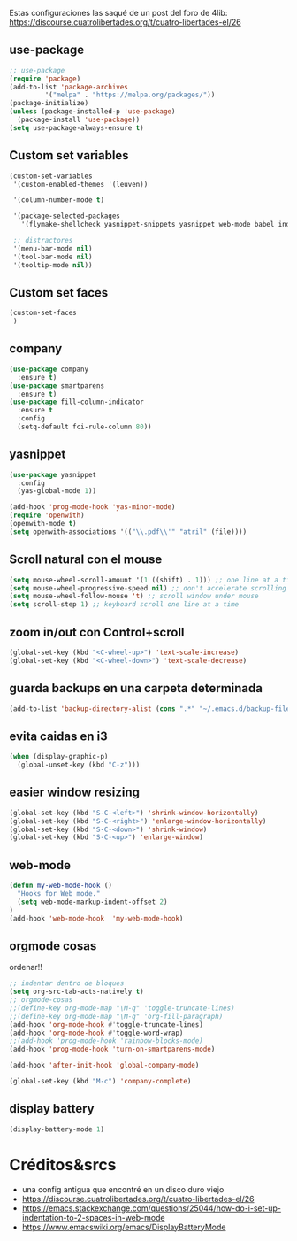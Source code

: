 
Estas configuraciones las saqué de un post del foro de 4lib: https://discourse.cuatrolibertades.org/t/cuatro-libertades-el/26

** use-package

#+begin_src emacs-lisp :tangle ~/.emacs.d/init.el
;; use-package
(require 'package)
(add-to-list 'package-archives
	     '("melpa" . "https://melpa.org/packages/"))
(package-initialize)
(unless (package-installed-p 'use-package)
  (package-install 'use-package))
(setq use-package-always-ensure t)
#+end_src



** Custom set variables
#+begin_src emacs-lisp :tangle ~/.emacs.d/init.el
(custom-set-variables
 '(custom-enabled-themes '(leuven))

 '(column-number-mode t)

 '(package-selected-packages
   '(flymake-shellcheck yasnippet-snippets yasnippet web-mode babel indent-tools openwith pdf-tools markdown-mode magit undo-tree 2048-game fill-column-indicator smartparens company which-key use-package lorem-ipsum php-mode rainbow-delimiters rainbow-identifiers rainbow-blocks rainbow-mode))

 ;; distractores
 '(menu-bar-mode nil)
 '(tool-bar-mode nil)
 '(tooltip-mode nil))
#+end_src

** Custom set faces
#+begin_src emacs-lisp :tangle ~/.emacs.d/init.el
(custom-set-faces
 )
#+end_src


** company
#+begin_src emacs-lisp :tangle ~/.emacs.d/init.el
(use-package company
  :ensure t)
(use-package smartparens
  :ensure t)
(use-package fill-column-indicator
  :ensure t
  :config
  (setq-default fci-rule-column 80))

#+end_src

** yasnippet
#+begin_src emacs-lisp :tangle ~/.emacs.d/init.el
(use-package yasnippet
  :config
  (yas-global-mode 1))

(add-hook 'prog-mode-hook 'yas-minor-mode)
(require 'openwith)
(openwith-mode t)
(setq openwith-associations '(("\\.pdf\\'" "atril" (file))))
#+end_src







** Scroll natural con el mouse
#+begin_src emacs-lisp :tangle ~/.emacs.d/init.el
(setq mouse-wheel-scroll-amount '(1 ((shift) . 1))) ;; one line at a time
(setq mouse-wheel-progressive-speed nil) ;; don't accelerate scrolling
(setq mouse-wheel-follow-mouse 't) ;; scroll window under mouse
(setq scroll-step 1) ;; keyboard scroll one line at a time
#+end_src


** zoom in/out con Control+scroll
#+begin_src emacs-lisp :tangle ~/.emacs.d/init.el
(global-set-key (kbd "<C-wheel-up>") 'text-scale-increase)
(global-set-key (kbd "<C-wheel-down>") 'text-scale-decrease)
#+end_src

** guarda backups en una carpeta determinada
#+begin_src emacs-lisp :tangle ~/.emacs.d/init.el
(add-to-list 'backup-directory-alist (cons ".*" "~/.emacs.d/backup-files-folder"))
#+end_src

** evita caidas en i3
#+begin_src emacs-lisp :tangle ~/.emacs.d/init.el
(when (display-graphic-p)
  (global-unset-key (kbd "C-z")))
#+end_src


** easier window resizing
#+begin_src emacs-lisp :tangle ~/.emacs.d/init.el
(global-set-key (kbd "S-C-<left>") 'shrink-window-horizontally)
(global-set-key (kbd "S-C-<right>") 'enlarge-window-horizontally)
(global-set-key (kbd "S-C-<down>") 'shrink-window)
(global-set-key (kbd "S-C-<up>") 'enlarge-window)
#+end_src


** web-mode
#+begin_src emacs-lisp :tangle ~/.emacs.d/init.el
(defun my-web-mode-hook ()
  "Hooks for Web mode."
  (setq web-mode-markup-indent-offset 2)
)
(add-hook 'web-mode-hook  'my-web-mode-hook)
#+end_src


** orgmode cosas
ordenar!!

#+begin_src emacs-lisp :tangle ~/.emacs.d/init.el
;; indentar dentro de bloques 
(setq org-src-tab-acts-natively t)
;; orgmode-cosas
;;(define-key org-mode-map "\M-q" 'toggle-truncate-lines)
;;(define-key org-mode-map "\M-q" 'org-fill-paragraph)
(add-hook 'org-mode-hook #'toggle-truncate-lines)
(add-hook 'org-mode-hook #'toggle-word-wrap)
;;(add-hook 'prog-mode-hook 'rainbow-blocks-mode)
(add-hook 'prog-mode-hook 'turn-on-smartparens-mode)

(add-hook 'after-init-hook 'global-company-mode)

(global-set-key (kbd "M-c") 'company-complete)

#+end_src




** display battery
#+begin_src emacs-lisp :tangle ~/.emacs.d/init.el
(display-battery-mode 1) 
#+end_src

* Créditos&srcs
- una config antigua que encontré en un disco duro viejo
- https://discourse.cuatrolibertades.org/t/cuatro-libertades-el/26
- https://emacs.stackexchange.com/questions/25044/how-do-i-set-up-indentation-to-2-spaces-in-web-mode
- https://www.emacswiki.org/emacs/DisplayBatteryMode
